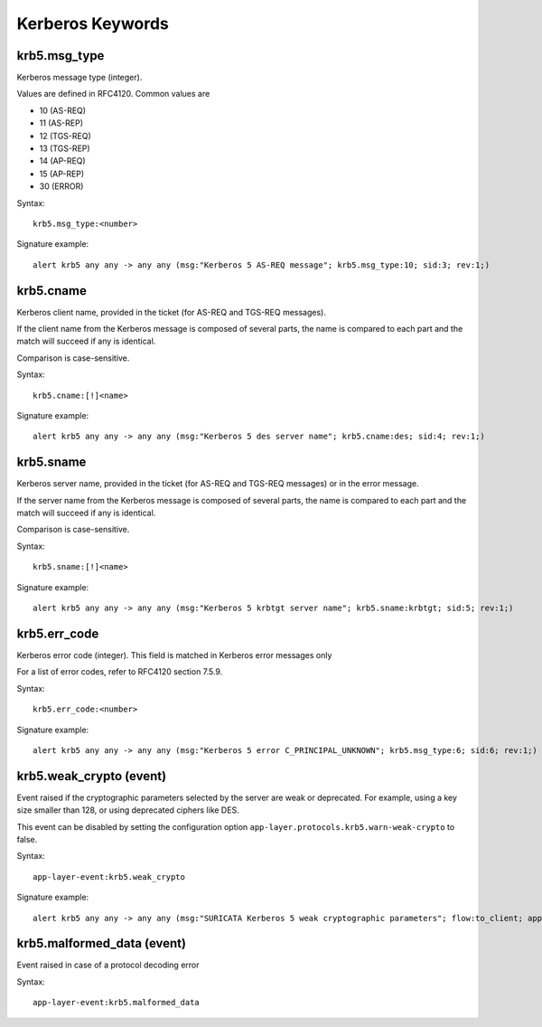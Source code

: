 Kerberos Keywords
=================

krb5.msg_type
-------------

Kerberos message type (integer).

Values are defined in RFC4120. Common values are

* 10 (AS-REQ)
* 11 (AS-REP)
* 12 (TGS-REQ)
* 13 (TGS-REP)
* 14 (AP-REQ)
* 15 (AP-REP)
* 30 (ERROR)

Syntax::

 krb5.msg_type:<number>

Signature example::

 alert krb5 any any -> any any (msg:"Kerberos 5 AS-REQ message"; krb5.msg_type:10; sid:3; rev:1;)

krb5.cname
----------

Kerberos client name, provided in the ticket (for AS-REQ and TGS-REQ messages).

If the client name from the Kerberos message is composed of several parts, the
name is compared to each part and the match will succeed if any is identical.

Comparison is case-sensitive.

Syntax::

 krb5.cname:[!]<name>

Signature example::

 alert krb5 any any -> any any (msg:"Kerberos 5 des server name"; krb5.cname:des; sid:4; rev:1;)

krb5.sname
----------

Kerberos server name, provided in the ticket (for AS-REQ and TGS-REQ messages)
or in the error message.

If the server name from the Kerberos message is composed of several parts, the
name is compared to each part and the match will succeed if any is identical.

Comparison is case-sensitive.

Syntax::

 krb5.sname:[!]<name>

Signature example::

 alert krb5 any any -> any any (msg:"Kerberos 5 krbtgt server name"; krb5.sname:krbtgt; sid:5; rev:1;)

krb5.err_code
-------------

Kerberos error code (integer). This field is matched in  Kerberos error messages only

For a list of error codes, refer to RFC4120 section 7.5.9.

Syntax::

 krb5.err_code:<number>

Signature example::

 alert krb5 any any -> any any (msg:"Kerberos 5 error C_PRINCIPAL_UNKNOWN"; krb5.msg_type:6; sid:6; rev:1;)

krb5.weak_crypto (event)
------------------------

Event raised if the cryptographic parameters selected by the server are weak or
deprecated. For example, using a key size smaller than 128, or using deprecated
ciphers like DES.

This event can be disabled by setting the configuration option
``app-layer.protocols.krb5.warn-weak-crypto`` to false.

Syntax::

  app-layer-event:krb5.weak_crypto

Signature example::

 alert krb5 any any -> any any (msg:"SURICATA Kerberos 5 weak cryptographic parameters"; flow:to_client; app-layer-event:krb5.weak_crypto; classtype:protocol-command-decode; sid:2226001; rev:1;)

krb5.malformed_data (event)
---------------------------

Event raised in case of a protocol decoding error

Syntax::

  app-layer-event:krb5.malformed_data
